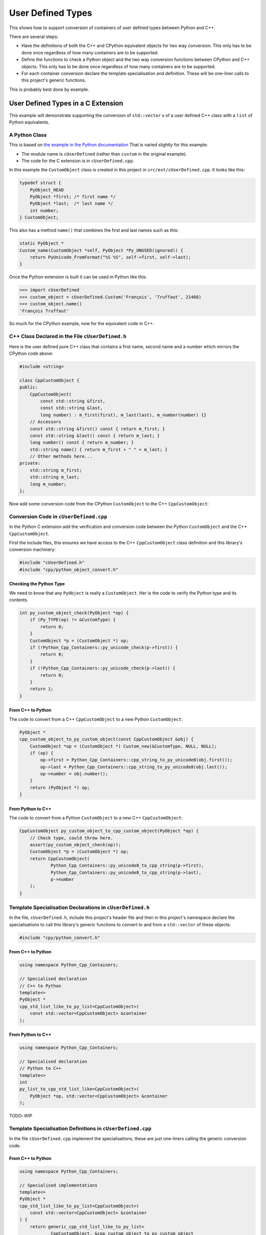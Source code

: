 .. moduleauthor:: Paul Ross <apaulross@gmail.com>
.. sectionauthor:: Paul Ross <apaulross@gmail.com>

.. User defined types

********************************
User Defined Types
********************************

.. Commented out
    .. contents:: Contents
       :depth: 2
       :local:
       :backlinks: none

This shows how to support conversion of containers of user defined types between Python and C++.

There are several steps:

* Have the definitions of both the C++ and CPython equivalent objects for two way conversion.
  This only has to be done once regardless of how many containers are to be supported.
* Define the functions to check a Python object and the two way conversion functions between CPython and C++ objects.
  This only has to be done once regardless of how many containers are to be supported.
* For each container conversion declare the template specialisation and definition.
  These will be one-liner calls to this project's generic functions.

This is probably best done by example.

User Defined Types in a C Extension
============================================

This example will demonstrate supporting the conversion of ``std::vector`` s of a user defined C++ class with a
``list`` of Python equivalents.

A Python Class
-------------------------------------------------------

This is based on `the example in the Python documentation <https://docs.python.org/3/extending/newtypes_tutorial.html#adding-data-and-methods-to-the-basic-example>`_
That is varied slightly for this example:

- The module name is ``cUserDefined`` (rather than ``custom`` in the original example).
- The code for the C extension is in ``cUserDefined.cpp``.

In this example the ``CustomObject`` class is created in this project in ``src/ext/cUserDefined.cpp``.
It looks like this:

.. code-block:: c

    typedef struct {
        PyObject_HEAD
        PyObject *first; /* first name */
        PyObject *last;  /* last name */
        int number;
    } CustomObject;

This also has a method ``name()`` that combines the first and last names such as this:

.. code-block:: c

    static PyObject *
    Custom_name(CustomObject *self, PyObject *Py_UNUSED(ignored)) {
        return PyUnicode_FromFormat("%S %S", self->first, self->last);
    }

Once the Python extension is built it can be used in Python like this:

.. code-block::

    >>> import cUserDefined
    >>> custom_object = cUserDefined.Custom('François', 'Truffaut', 21468)
    >>> custom_object.name()
    'François Truffaut'

So much for the CPython example, now for the equivalent code in C++.

C++ Class Declared in the File ``cUserDefined.h``
----------------------------------------------------------

Here is the user defined pure C++ class that contains a first name, second name and a number which mirrors the CPython
code above:

.. code-block:: cpp

    #include <string>

    class CppCustomObject {
    public:
        CppCustomObject(
            const std::string &first,
            const std::string &last,
            long number) : m_first(first), m_last(last), m_number(number) {}
        // Accessors
        const std::string &first() const { return m_first; }
        const std::string &last() const { return m_last; }
        long number() const { return m_number; }
        std::string name() { return m_first + " " + m_last; }
        // Other methods here...
    private:
        std::string m_first;
        std::string m_last;
        long m_number;
    };

Now add some conversion code from the CPython ``CustomObject`` to the C++ ``CppCustomObject``:

Conversion Code in ``cUserDefined.cpp``
---------------------------------------------------

In the Python C extension add the verification and conversion code between the Python ``CustomObject`` and the C++
``CppCustomObject``.

First the include files, this ensures we have access to the C++ ``CppCustomObject`` class definition and this library's
conversion machinery:

.. code-block:: cpp

    #include "cUserDefined.h"
    #include "cpy/python_object_convert.h"

Checking the Python Type
^^^^^^^^^^^^^^^^^^^^^^^^^^^^^^^^

We need to know that any ``PyObject`` is really a ``CustomObject``.
Her is the code to verify the Python type and its contents.

.. code-block:: cpp

    int py_custom_object_check(PyObject *op) {
        if (Py_TYPE(op) != &CustomType) {
            return 0;
        }
        CustomObject *p = (CustomObject *) op;
        if (!Python_Cpp_Containers::py_unicode_check(p->first)) {
            return 0;
        }
        if (!Python_Cpp_Containers::py_unicode_check(p->last)) {
            return 0;
        }
        return 1;
    }

From C++ to Python
^^^^^^^^^^^^^^^^^^^^^^^^^^^^^^

The code to convert from a C++ ``CppCustomObject`` to a new Python ``CustomObject``:

.. code-block:: cpp

    PyObject *
    cpp_custom_object_to_py_custom_object(const CppCustomObject &obj) {
        CustomObject *op = (CustomObject *) Custom_new(&CustomType, NULL, NULL);
        if (op) {
            op->first = Python_Cpp_Containers::cpp_string_to_py_unicode8(obj.first());
            op->last = Python_Cpp_Containers::cpp_string_to_py_unicode8(obj.last());
            op->number = obj.number();
        }
        return (PyObject *) op;
    }

From Python to C++
^^^^^^^^^^^^^^^^^^^^^^^^^^

The code to convert from a Python ``CustomObject`` to a new C++ ``CppCustomObject``:

.. code-block:: cpp

    CppCustomObject py_custom_object_to_cpp_custom_object(PyObject *op) {
        // Check type, could throw here.
        assert(py_custom_object_check(op));
        CustomObject *p = (CustomObject *) op;
        return CppCustomObject(
                Python_Cpp_Containers::py_unicode8_to_cpp_string(p->first),
                Python_Cpp_Containers::py_unicode8_to_cpp_string(p->last),
                p->number
        );
    }

Template Specialisation Declarations in ``cUserDefined.h``
-------------------------------------------------------------

In the file, ``cUserDefined.h``, include this project's header file and then in this project's namespace declare
the specialisations to call this library's generic functions to convert to and from a ``std::vector`` of these objects:

.. code-block:: cpp

    #include "cpy/python_convert.h"

From C++ to Python
^^^^^^^^^^^^^^^^^^^^^

.. code-block:: cpp

    using namespace Python_Cpp_Containers;

    // Specialised declaration
    // C++ to Python
    template<>
    PyObject *
    cpp_std_list_like_to_py_list<CppCustomObject>(
        const std::vector<CppCustomObject> &container
    );

From Python to C++
^^^^^^^^^^^^^^^^^^^^^

.. code-block:: cpp

    using namespace Python_Cpp_Containers;

    // Specialised declaration
    // Python to C++
    template<>
    int
    py_list_to_cpp_std_list_like<CppCustomObject>(
        PyObject *op, std::vector<CppCustomObject> &container
    );

TODO: WIP

Template Specialisation Definitions in ``cUserDefined.cpp``
-------------------------------------------------------------

In the file ``cUserDefined.cpp`` implement the specialisations, these are just one-liners calling the generic
conversion code.

From C++ to Python
^^^^^^^^^^^^^^^^^^^^^

.. code-block:: cpp

    using namespace Python_Cpp_Containers;

    // Specialised implementations
    template<>
    PyObject *
    cpp_std_list_like_to_py_list<CppCustomObject>(
        const std::vector<CppCustomObject> &container
    ) {
        return generic_cpp_std_list_like_to_py_list<
                CppCustomObject, &cpp_custom_object_to_py_custom_object
        >(container);
    }

From Python to C++
^^^^^^^^^^^^^^^^^^^^^^^^^^^

.. code-block:: cpp

    using namespace Python_Cpp_Containers;

    template<>
    int
    py_list_to_cpp_std_list_like<CppCustomObject>(
        PyObject *op, std::vector<CppCustomObject> &container
    ) {
        return generic_py_list_to_cpp_std_list_like<
                CppCustomObject,
                &py_custom_object_check,
                &py_custom_object_to_cpp_custom_object
        >(op, container);
    }

Now you have all the code needed to convert sequences of these objects between C++ and Python.

Using the C++ Conversion Functions
------------------------------------------

From C++ to Python
^^^^^^^^^^^^^^^^^^^^^^^^^^^^^^^^^^^^^^^^^^^^

Here is an example of converting a C++ ``std::vector<CppCustomObject>`` to a Python ``list`` of ``CustomObject``:

.. code-block:: cpp

        std::vector<CppCustomObject> vec_cpp_custom_object;
        // Populate the C++ vector
        // ...
        // Convert to a new Python list of Python CustomObject. This will return NULL on failure.
        return Python_Cpp_Containers::cpp_std_list_like_to_py_list(vec_cpp_custom_object);

From Python to C++
^^^^^^^^^^^^^^^^^^^^^^^^^^^^^^^^^^^^^^^^^^^^

Here is an example of converting a Python ``list`` of ``CustomObject`` to a C++ ``std::vector<CppCustomObject>``:

.. code-block:: cpp

        // op is a PyObject* which is a list of Python CustomObject
        // Convert to C++
        std::vector<CppCustomObject> vec_cpp_custom_object;
        // Populate this C++ vector from the Python list
        if (! Python_Cpp_Containers::py_list_to_cpp_std_list_like(op, vec_cpp_custom_object)) {
            // Converted successfully, use the vec_cpp_custom_object
            // ...
        } else {
            // Handle error condition
            // ...
        }

Example of Round-trip Conversion
--------------------------------------

Here is a complete example that takes a list of Python ``CustomObject`` and creates a list of C++
``CppCustomObject`` with the first name and last name reversed in C++.
Then it converts that C++ ``std::vector`` of ``CppCustomObject`` back to a new list of of Python ``CustomObject``.

In ``cUserDefined.cpp``:

.. code-block:: cpp

    static PyObject *
    reverse_list_names(PyObject *Py_UNUSED(module), PyObject *arg) {
        std::vector<CppCustomObject> input;
        // Convert to a C++ vector
        if (! Python_Cpp_Containers::py_list_to_cpp_std_list_like(arg, input)) {
            // Create a new C++ vector with names reversed.
            std::vector<CppCustomObject> output;
            for (const auto &object: input) {
                // Note: reversing names.
                output.emplace_back(
                    CppCustomObject(object.last(), object.first(), object.number())
                );
            }
            // Convert to a new Python list.
            return Python_Cpp_Containers::cpp_std_list_like_to_py_list(output);
        }
        return NULL;
    }

Add this function to the module, in ``cUserDefined.cpp``:

.. code-block:: cpp

    // Module functions
    static PyMethodDef cUserDefinedMethods[] = {
            {"reverse_list_names", reverse_list_names, METH_O,
                "Take a list of cUserDefined.Custom objects"
                " and return a new list with the name reversed."},
            {NULL, NULL, 0, NULL}        /* Sentinel */
    };

Build the ``cUserDefined`` module and try it out:

.. code-block::

    >>> import cUserDefined
    >>> list_of_names = [cUserDefined.Custom('First', 'Last', 21), cUserDefined.Custom('François', 'Truffaut', 21468)]
    >>> list_of_names
    [<cUserDefined.Custom object at 0x103d43450>, <cUserDefined.Custom object at 0x103f520f0>]
    >>> [v.name() for v in list_of_names]
    ['First Last', 'François Truffaut']

Now reverse the names in C++, the objects returned are new objects (compare with above):

.. code-block::

    >>> result = cUserDefined.reverse_list_names(list_of_names)
    >>> result
    [<cUserDefined.Custom object at 0x103d43720>, <cUserDefined.Custom object at 0x103f52e40>]

And the names are reversed:

.. code-block::

    >>> [v.name() for v in result]
    ['Last First', 'Truffaut François']

Supporting ``dict[int, cUserDefined.Custom]``
---------------------------------------------------

It takes very little additional work to support conversion between a C++ ``std::map<long, CppCustomObject>`` to a
Python ``dict[int, cUserDefined.Custom]``.

First add two specialised declarations in ``cUserDefined.h``:

.. code-block:: cpp

    namespace Python_Cpp_Containers {
        // Specialised declarations
        // C++ to Python
        template<>
        PyObject *
        cpp_std_map_like_to_py_dict<std::map, long, CppCustomObject>(
            const std::map<long, CppCustomObject> &map
        );

        // Python to C++
        template <>
        int
        py_dict_to_cpp_std_map_like<std::map, long, CppCustomObject>(
            PyObject* op, std::map<long, CppCustomObject> &map
        );
    } // namespace Python_Cpp_Containers


And their definitions in ``cUserDefined.cpp``.
Again these are just one-liners to this project's generic functions (expanded for clarity).

From C++ to Python
^^^^^^^^^^^^^^^^^^^^^^^^^^^^^^^^^^^^^^^^^^^^

.. code-block:: cpp

    namespace Python_Cpp_Containers {
        // Specialised definitions
        // C++ to Python
        template<>
        PyObject *
        cpp_std_map_like_to_py_dict<std::map, long, CppCustomObject>(
            const std::map<long, CppCustomObject> &map
        ) {
            return generic_cpp_std_map_like_to_py_dict<
                std::map,
                long,
                CppCustomObject,
                &cpp_long_to_py_long,
                &cpp_custom_object_to_py_custom_object
            >(map);
        }
    } // namespace Python_Cpp_Containers

From Python to C++
^^^^^^^^^^^^^^^^^^^^^^^^^^^^^^^^^^^^^^^^^^^^

.. code-block:: cpp

    namespace Python_Cpp_Containers {
        // Python to C++
        template <>
        int
        py_dict_to_cpp_std_map_like<std::map, long, CppCustomObject>(
            PyObject* op, std::map<long, CppCustomObject> &map
        ) {
            return generic_py_dict_to_cpp_std_map_like<
                std::map,
                long,
                CppCustomObject,
                &py_long_check,
                &py_custom_object_check,
                &py_long_to_cpp_long,
                &py_custom_object_to_cpp_custom_object
            >(op, map);
        }
    } // namespace Python_Cpp_Containers


Example Code
^^^^^^^^^^^^^^^^^^^^^^^^^^^^^^^^^^^^^^^^^^^^

Here is an example of using both of them in a similar way to above by creating a new dict with the names reversed in C++.

In ``cUserDefined.cpp``:

.. code-block:: cpp

    static PyObject *
    reverse_dict_names(PyObject *Py_UNUSED(module), PyObject *arg) {
        std::map<long, CppCustomObject> input;
        if (! Python_Cpp_Containers::py_dict_to_cpp_std_map_like(arg, input)) {
            std::map<long, CppCustomObject> output;
            for (const auto &iter: input) {
                output.emplace(
                    std::make_pair(
                        iter.first,
                        CppCustomObject(
                            iter.second.last(), iter.second.first(), iter.second.number()
                        )
                    )
                );
            }
            return Python_Cpp_Containers::cpp_std_map_like_to_py_dict(output);
        }
        return NULL;
    }

Add this in to the module methods so they look like this:

.. code-block:: cpp

    // Module functions
    static PyMethodDef cUserDefinedMethods[] = {
            {"reverse_list_names", reverse_list_names, METH_O,
                "Take a list of cUserDefined.Custom objects"
                " and return a new list with the name reversed."},
            {"reverse_dict_names", reverse_dict_names, METH_O,
                "Take a dict of [int, cUserDefined.Custom] objects"
                " and return a new dict with the name reversed."},
            {NULL, NULL, 0, NULL}        /* Sentinel */
    };

Rebuild the module and try it:

.. code-block::

    >>> import cUserDefined
    >>> d = {
        0 : cUserDefined.Custom('First', 'Last', 17953),
        1 : cUserDefined.Custom('François', 'Truffaut', 21468),
    }
    >>> d
    {0: <cUserDefined.Custom object at 0x10e0ec6f0>, 1: <cUserDefined.Custom object at 0x10e0ec450>}

Create a new dict with the names reversed in C++ code. The IDs show that we have new objects:

.. code-block::

    >>> e = cUserDefined.reverse_dict_names(d)
    >>> e
    {0: <cUserDefined.Custom object at 0x10e2fb4e0>, 1: <cUserDefined.Custom object at 0x10e2fb1b0>}

Chcek that the names have been reversed:

.. code-block::

    >>> {k: v.name() for k, v in e.items()}
    {0: 'Last First', 1: 'Truffaut François'}

User Defined Types From Pure Python Types
============================================

.. todo::

    User Defined Types From Pure Python Types: Add in version 0.4.0


Interoperation with ``numpy`` ND Arrays
============================================

.. todo::

    Interoperation with ``numpy`` ND Arrays: Add the existing example code in version 0.4.0.
